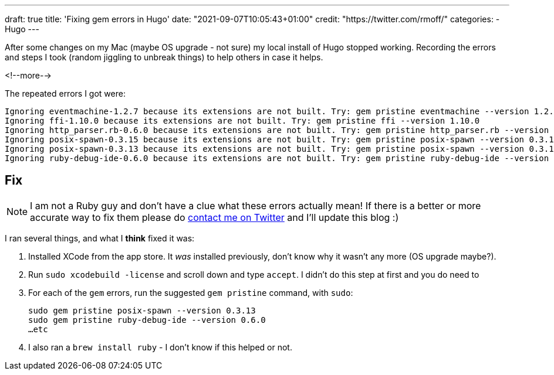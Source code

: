 ---
draft: true
title: 'Fixing gem errors in Hugo'
date: "2021-09-07T10:05:43+01:00"
credit: "https://twitter.com/rmoff/"
categories:
- Hugo
---

:source-highlighter: rouge
:icons: font
:rouge-css: style
:rouge-style: github

After some changes on my Mac (maybe OS upgrade - not sure) my local install of Hugo stopped working. Recording the errors and steps I took (random jiggling to unbreak things) to help others in case it helps. 

<!--more-->

The repeated errors I got were: 

[source]
----
Ignoring eventmachine-1.2.7 because its extensions are not built. Try: gem pristine eventmachine --version 1.2.7
Ignoring ffi-1.10.0 because its extensions are not built. Try: gem pristine ffi --version 1.10.0
Ignoring http_parser.rb-0.6.0 because its extensions are not built. Try: gem pristine http_parser.rb --version 0.6.0
Ignoring posix-spawn-0.3.15 because its extensions are not built. Try: gem pristine posix-spawn --version 0.3.15
Ignoring posix-spawn-0.3.13 because its extensions are not built. Try: gem pristine posix-spawn --version 0.3.13
Ignoring ruby-debug-ide-0.6.0 because its extensions are not built. Try: gem pristine ruby-debug-ide --version 0.6.0
----

## Fix

NOTE: I am not a Ruby guy and don't have a clue what these errors actually mean! If there is a better or more accurate way to fix them please do https://twitter.com/rmoff/[contact me on Twitter] and I'll update this blog :) 

I ran several things, and what I *think* fixed it was: 

1. Installed XCode from the app store. It _was_ installed previously, don't know why it wasn't any more (OS upgrade maybe?).
2. Run `sudo xcodebuild -license` and scroll down and type `accept`. I didn't do this step at first and you do need to
3. For each of the `gem` errors, run the suggested `gem pristine` command, with `sudo`: 
+
[source,bash]
----
sudo gem pristine posix-spawn --version 0.3.13
sudo gem pristine ruby-debug-ide --version 0.6.0
…etc
----

4. I also ran a `brew install ruby` - I don't know if this helped or not. 